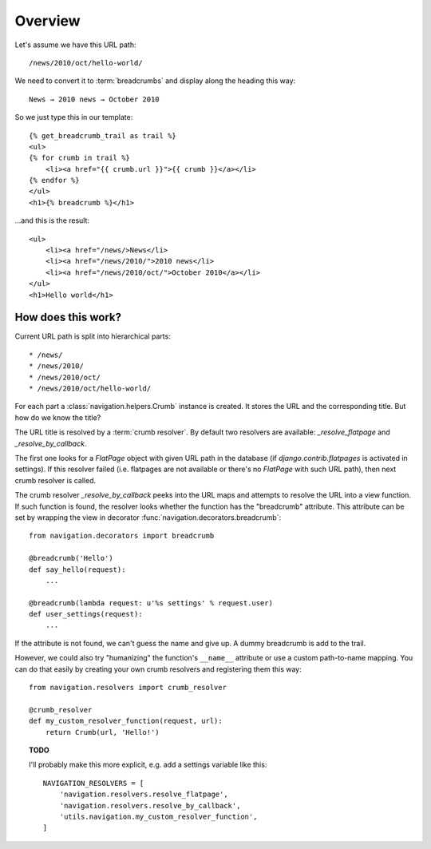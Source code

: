 Overview
========

Let's assume we have this URL path::

    /news/2010/oct/hello-world/

We need to convert it to :term:`breadcrumbs` and display along the heading this
way::

    News → 2010 news → October 2010

So we just type this in our template::

    {% get_breadcrumb_trail as trail %}
    <ul>
    {% for crumb in trail %}
        <li><a href="{{ crumb.url }}">{{ crumb }}</a></li>
    {% endfor %}
    </ul>
    <h1>{% breadcrumb %}</h1>

...and this is the result::

    <ul>
        <li><a href="/news/>News</li>
        <li><a href="/news/2010/">2010 news</li>
        <li><a href="/news/2010/oct/">October 2010</a></li>
    </ul>
    <h1>Hello world</h1>

How does this work?
-------------------

Current URL path is split into hierarchical parts::

    * /news/
    * /news/2010/
    * /news/2010/oct/
    * /news/2010/oct/hello-world/

For each part a :class:`navigation.helpers.Crumb` instance is created. It
stores the URL and the corresponding title. But how do we know the title?

The URL title is resolved by a :term:`crumb resolver`. By default two resolvers
are available: `_resolve_flatpage` and `_resolve_by_callback`.

The first one looks for a `FlatPage` object with given URL path in the database
(if `django.contrib.flatpages` is activated in settings). If this resolver
failed (i.e. flatpages are not available or there's no `FlatPage` with such URL
path), then next crumb resolver is called.

The crumb resolver `_resolve_by_callback` peeks into the URL maps and attempts
to resolve the URL into a view function. If such function is found, the
resolver looks whether the function has the "breadcrumb" attribute. This
attribute can be set by wrapping the view in decorator
:func:`navigation.decorators.breadcrumb`::

    from navigation.decorators import breadcrumb

    @breadcrumb('Hello')
    def say_hello(request):
        ...

    @breadcrumb(lambda request: u'%s settings' % request.user)
    def user_settings(request):
        ...

If the attribute is not found, we can't guess the name and give up. A dummy
breadcrumb is add to the trail.

However, we could also try "humanizing" the function's ``__name__`` attribute
or use a custom path-to-name mapping. You can do that easily by creating your
own crumb resolvers and registering them this way::

    from navigation.resolvers import crumb_resolver

    @crumb_resolver
    def my_custom_resolver_function(request, url):
        return Crumb(url, 'Hello!')

.. topic:: TODO

    I'll probably make this more explicit, e.g. add a settings variable like
    this::

        NAVIGATION_RESOLVERS = [
            'navigation.resolvers.resolve_flatpage',
            'navigation.resolvers.resolve_by_callback',
            'utils.navigation.my_custom_resolver_function',
        ]
